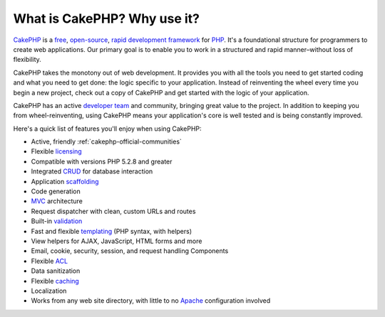 What is CakePHP? Why use it?
############################

`CakePHP <http://www.cakephp.org/>`_ is a
`free <http://en.wikipedia.org/wiki/MIT_License>`_,
`open-source <http://en.wikipedia.org/wiki/Open_source>`_,
`rapid development <http://en.wikipedia.org/wiki/Rapid_application_development>`_
`framework <http://en.wikipedia.org/wiki/Application_framework>`_
for `PHP <http://www.php.net/>`_. It's a foundational structure for
programmers to create web applications. Our primary goal is to
enable you to work in a structured and rapid manner–without loss of
flexibility.

CakePHP takes the monotony out of web development. It provides you
with all the tools you need to get started coding and what you
need to get done: the logic specific to your application. Instead
of reinventing the wheel every time you begin a new project,
check out a copy of CakePHP and get started with the logic of
your application.

CakePHP has an active
`developer team <https://github.com/cakephp?tab=members>`_
and community, bringing great value to the project. In addition to
keeping you from wheel-reinventing, using CakePHP means your
application's core is well tested and is being constantly
improved.

Here's a quick list of features you'll enjoy when using CakePHP:


-  Active, friendly :ref:`cakephp-official-communities`
-  Flexible `licensing <http://en.wikipedia.org/wiki/MIT_License>`_
-  Compatible with versions PHP 5.2.8 and greater
-  Integrated
   `CRUD <http://en.wikipedia.org/wiki/Create,_read,_update_and_delete>`_
   for database interaction
-  Application
   `scaffolding <http://en.wikipedia.org/wiki/Scaffold_(programming)>`_
-  Code generation
-  `MVC <http://en.wikipedia.org/wiki/Model-view-controller>`_
   architecture
-  Request dispatcher with clean, custom URLs and routes
-  Built-in
   `validation <http://en.wikipedia.org/wiki/Data_validation>`_
-  Fast and flexible
   `templating <http://en.wikipedia.org/wiki/Web_template_system>`_
   (PHP syntax, with helpers)
-  View helpers for AJAX, JavaScript, HTML forms and more
-  Email, cookie, security, session, and request handling
   Components
-  Flexible
   `ACL <http://en.wikipedia.org/wiki/Access_control_list>`_
-  Data sanitization
-  Flexible `caching <http://en.wikipedia.org/wiki/Web_cache>`_
-  Localization
-  Works from any web site directory, with little to no
   `Apache <http://httpd.apache.org/>`_ configuration involved


.. meta::
    :title lang=en: What is CakePHP? Why Use it?
    :keywords lang=en: custom urls,php syntax,cookie security,database interaction,security session,rapid manner,developer team,free open source,javascript html,apache configuration,web site directory,html forms,code generation,development framework,monotony,rapid development,scaffolding,dispatcher,friendly community,crud

